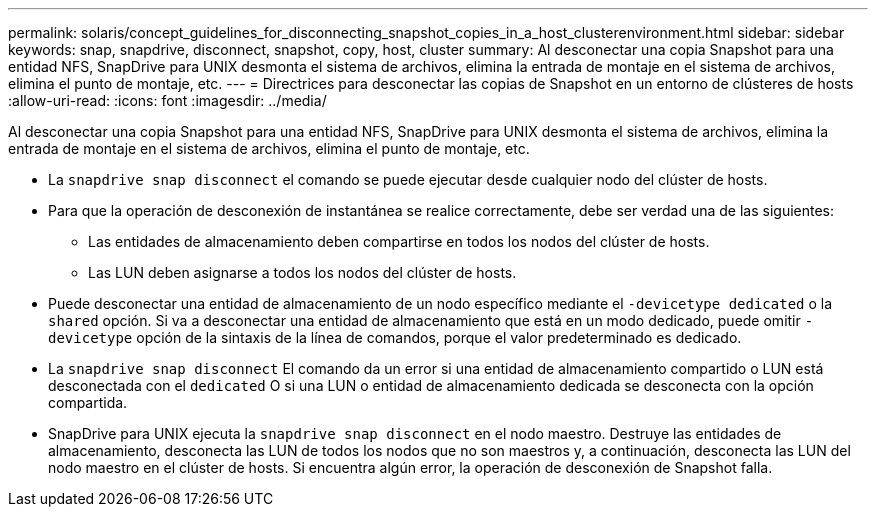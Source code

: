 ---
permalink: solaris/concept_guidelines_for_disconnecting_snapshot_copies_in_a_host_clusterenvironment.html 
sidebar: sidebar 
keywords: snap, snapdrive, disconnect, snapshot, copy, host, cluster 
summary: Al desconectar una copia Snapshot para una entidad NFS, SnapDrive para UNIX desmonta el sistema de archivos, elimina la entrada de montaje en el sistema de archivos, elimina el punto de montaje, etc. 
---
= Directrices para desconectar las copias de Snapshot en un entorno de clústeres de hosts
:allow-uri-read: 
:icons: font
:imagesdir: ../media/


[role="lead"]
Al desconectar una copia Snapshot para una entidad NFS, SnapDrive para UNIX desmonta el sistema de archivos, elimina la entrada de montaje en el sistema de archivos, elimina el punto de montaje, etc.

* La `snapdrive snap disconnect` el comando se puede ejecutar desde cualquier nodo del clúster de hosts.
* Para que la operación de desconexión de instantánea se realice correctamente, debe ser verdad una de las siguientes:
+
** Las entidades de almacenamiento deben compartirse en todos los nodos del clúster de hosts.
** Las LUN deben asignarse a todos los nodos del clúster de hosts.


* Puede desconectar una entidad de almacenamiento de un nodo específico mediante el `-devicetype dedicated` o la `shared` opción. Si va a desconectar una entidad de almacenamiento que está en un modo dedicado, puede omitir `-devicetype` opción de la sintaxis de la línea de comandos, porque el valor predeterminado es dedicado.
* La `snapdrive snap disconnect` El comando da un error si una entidad de almacenamiento compartido o LUN está desconectada con el `dedicated` O si una LUN o entidad de almacenamiento dedicada se desconecta con la opción compartida.
* SnapDrive para UNIX ejecuta la `snapdrive snap disconnect` en el nodo maestro. Destruye las entidades de almacenamiento, desconecta las LUN de todos los nodos que no son maestros y, a continuación, desconecta las LUN del nodo maestro en el clúster de hosts. Si encuentra algún error, la operación de desconexión de Snapshot falla.

